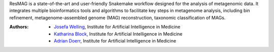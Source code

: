 ResMAG is a state-of-the-art and user-friendly Snakemake workflow designed for the analysis of metagenomic data.
It integrates multiple bioinformatics tools and algorithms to facilitate key steps in metagenome analysis, including bin refinement, metagenome-assembled genome (MAG) reconstruction, taxonomic classification of MAGs.

:Authors:
    - `Josefa Welling <Josefa.Welling@uk-essen.de>`_, Institute for Artificial Intelligence in Medicine
    - `Katharina Block <Katharina.Block@uk-essen.de>`_, Institute for Artificial Intelligence in Medicine
    - `Adrian Doerr <Adrian.Doerr@uk-essen.de>`_, Institute for Artificial Intelligence in Medicine